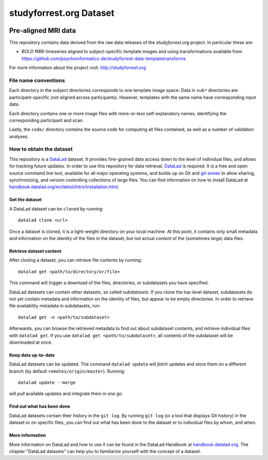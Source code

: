 studyforrest.org Dataset
************************

|license| |access|

Pre-aligned MRI data
====================

This repository contains data derived from the raw data releases of the
*studyforrest.org* project. In particular these are:

* BOLD fMRI timeseries aligned to subject-specific template images
  and using transformations available from 
  https://github.com/psychoinformatics-de/studyforrest-data-templatetransforms

For more information about the project visit: http://studyforrest.org

File name conventions
---------------------

Each directory in the subject directories corresponds to one template image
space. Data in ``sub*`` directories are participant-specific (not aligned
across participants). However, templates with
the same name have corresponding input data.

Each directory contains one or more image files with more-or-less
self-explanatory names, identifying the corresponding participant and scan.

Lastly, the ``code/`` directory contains the source code for computing all
files contained, as well as a number of validation analyses.


How to obtain the dataset
-------------------------

This repository is a `DataLad <https://www.datalad.org/>`__ dataset. It provides
fine-grained data access down to the level of individual files, and allows for
tracking future updates. In order to use this repository for data retrieval,
`DataLad <https://www.datalad.org>`_ is required.
It is a free and open source command line tool, available for all
major operating systems, and builds up on Git and `git-annex
<https://git-annex.branchable.com>`__ to allow sharing, synchronizing, and
version controlling collections of large files. You can find information on
how to install DataLad at `handbook.datalad.org/en/latest/intro/installation.html
<http://handbook.datalad.org/en/latest/intro/installation.html>`_.

Get the dataset
^^^^^^^^^^^^^^^

A DataLad dataset can be ``cloned`` by running::

   datalad clone <url>

Once a dataset is cloned, it is a light-weight directory on your local machine.
At this point, it contains only small metadata and information on the
identity of the files in the dataset, but not actual *content* of the
(sometimes large) data files.

Retrieve dataset content
^^^^^^^^^^^^^^^^^^^^^^^^

After cloning a dataset, you can retrieve file contents by running::

   datalad get <path/to/directory/or/file>

This command will trigger a download of the files, directories, or
subdatasets you have specified.

DataLad datasets can contain other datasets, so called *subdatasets*. If you
clone the top-level dataset, subdatasets do not yet contain metadata and
information on the identity of files, but appear to be empty directories. In
order to retrieve file availability metadata in subdatasets, run::

   datalad get -n <path/to/subdataset>

Afterwards, you can browse the retrieved metadata to find out about
subdataset contents, and retrieve individual files with ``datalad get``. If you
use ``datalad get <path/to/subdataset>``, all contents of the subdataset will
be downloaded at once.

Keep data up-to-date
^^^^^^^^^^^^^^^^^^^^

DataLad datasets can be updated. The command ``datalad update`` will *fetch*
updates and store them on a different branch (by default
``remotes/origin/master``). Running::

   datalad update --merge

will *pull* available updates and integrate them in one go.

Find out what has been done
^^^^^^^^^^^^^^^^^^^^^^^^^^^

DataLad datasets contain their history in the ``git log``.
By running ``git log`` (or a tool that displays Git history) in the dataset or on
specific files, you can find out what has been done to the dataset or to individual files
by whom, and when.

More information
^^^^^^^^^^^^^^^^

More information on DataLad and how to use it can be found in the DataLad Handbook at
`handbook.datalad.org <http://handbook.datalad.org/en/latest/index.html>`_. The
chapter "DataLad datasets" can help you to familiarize yourself with the
concept of a dataset.

.. |license|
   image:: https://img.shields.io/badge/license-PDDL-blue.svg
    :target: http://opendatacommons.org/licenses/pddl/summary
    :alt: PDDL-licensed

.. |access|
   image:: https://img.shields.io/badge/data_access-unrestricted-green.svg
    :alt: No registration or authentication required

